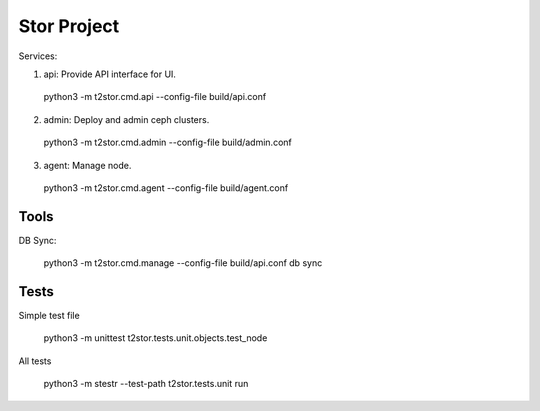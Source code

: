 =================
Stor Project
=================

Services:

1. api: Provide API interface for UI.

  python3 -m t2stor.cmd.api --config-file build/api.conf

2. admin: Deploy and admin ceph clusters.

  python3 -m t2stor.cmd.admin --config-file build/admin.conf

3. agent: Manage node.

  python3 -m t2stor.cmd.agent --config-file build/agent.conf


Tools
=====

DB Sync:

  python3 -m t2stor.cmd.manage --config-file build/api.conf db sync

Tests
=====
Simple test file
  
  python3 -m unittest t2stor.tests.unit.objects.test_node

All tests
 
  python3 -m stestr --test-path t2stor.tests.unit run
